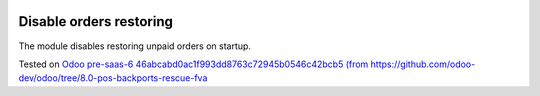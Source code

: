 .. image:: https://itpp.dev/images/infinity-readme.png
   :alt: Tested and maintained by IT Projects Labs
   :target: https://itpp.dev

Disable orders restoring
========================

The module disables restoring unpaid orders on startup.

Tested on `Odoo pre-saas-6 46abcabd0ac1f993dd8763c72945b0546c42bcb5 (from https://github.com/odoo-dev/odoo/tree/8.0-pos-backports-rescue-fva <https://github.com/odoo/odoo/commit/)>`_
